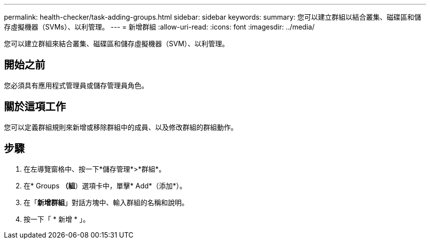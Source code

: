 ---
permalink: health-checker/task-adding-groups.html 
sidebar: sidebar 
keywords:  
summary: 您可以建立群組以結合叢集、磁碟區和儲存虛擬機器（SVMs）、以利管理。 
---
= 新增群組
:allow-uri-read: 
:icons: font
:imagesdir: ../media/


[role="lead"]
您可以建立群組來結合叢集、磁碟區和儲存虛擬機器（SVM）、以利管理。



== 開始之前

您必須具有應用程式管理員或儲存管理員角色。



== 關於這項工作

您可以定義群組規則來新增或移除群組中的成員、以及修改群組的群組動作。



== 步驟

. 在左導覽窗格中、按一下*儲存管理*>*群組*。
. 在* Groups *（組*）選項卡中，單擊* Add*（添加*）。
. 在「*新增群組*」對話方塊中、輸入群組的名稱和說明。
. 按一下「 * 新增 * 」。

